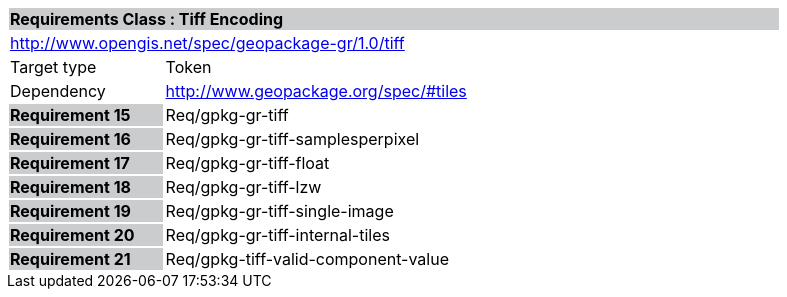 [cols="1,4",width="90%"]
|===
2+|*Requirements Class : Tiff Encoding* {set:cellbgcolor:#CACCCE}
2+|http://www.opengis.net/spec/geopackage-gr/1.0/tiff {set:cellbgcolor:#FFFFFF}
|Target type |Token
|Dependency |http://www.geopackage.org/spec/#tiles
|*Requirement 15* {set:cellbgcolor:#CACCCE} |Req/gpkg-gr-tiff {set:cellbgcolor:#FFFFFF}
|*Requirement 16* {set:cellbgcolor:#CACCCE} |Req/gpkg-gr-tiff-samplesperpixel {set:cellbgcolor:#FFFFFF}
|*Requirement 17* {set:cellbgcolor:#CACCCE} |Req/gpkg-gr-tiff-float
{set:cellbgcolor:#FFFFFF}
|*Requirement 18* {set:cellbgcolor:#CACCCE} |Req/gpkg-gr-tiff-lzw {set:cellbgcolor:#FFFFFF}
|*Requirement 19* {set:cellbgcolor:#CACCCE} |Req/gpkg-gr-tiff-single-image {set:cellbgcolor:#FFFFFF}
|*Requirement 20* {set:cellbgcolor:#CACCCE} |Req/gpkg-gr-tiff-internal-tiles
{set:cellbgcolor:#FFFFFF}
|*Requirement 21* {set:cellbgcolor:#CACCCE} |Req/gpkg-tiff-valid-component-value
{set:cellbgcolor:#FFFFFF}
|===
